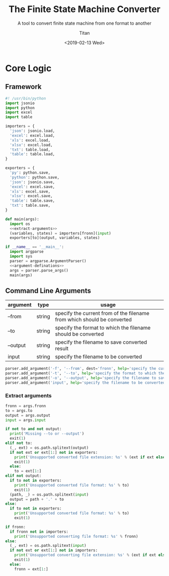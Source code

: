 #+TITLE: The Finite State Machine Converter
#+AUTHOR: Titan
#+EMAIL: howay.tan@gmail.com
#+DATE: <2019-02-13 Wed>
#+KEYWORDS: fsm finite-state-machine converter
#+OPTIONS: H:4 toc:t
#+STARTUP: indent
#+SUBTITLE: A tool to convert finite state machine from one format to another
#+titlepage: true
#+titlepage-color: 06386e
#+titlepage-text-color: FFFFFF
#+titlepage-rule-color: FFFFFF
#+titlepage-rule-height: 1

* Core Logic
** Framework
#+begin_src python :tangle ${BUILDDIR}/fsmc.py
  #! /usr/bin/python
  import jsonio
  import python
  import excel
  import table

  importers = {
    'json': jsonio.load,
    'excel': excel.load,
    'xls': excel.load,
    'xlsx': excel.load,
    'txt': table.load,
    'table': table.load,
  }

  exporters = {
    'py': python.save,
    'python': python.save,
    'json': jsonio.save,
    'excel': excel.save,
    'xls': excel.save,
    'xlsx': excel.save,
    'table': table.save,
    'txt': table.save,
  }

  def main(args):
    import os
    <<extract-arguments>>
    (variables, states) = importers[fronn](input)
    exporters[to](output, variables, states)

  if __name__ == '__main__':
    import argparse
    import sys
    parser = argparse.ArgumentParser()
    <<argument-definations>>
    args = parser.parse_args()
    main(args)
#+end_src
** Command Line Arguments
| argument | type   | usage                                                                   |
|----------+--------+-------------------------------------------------------------------------|
| --from   | string | specify the current from of the filename from which should be converted |
| --to     | string | specify the format to which the filename should be converted            |
| --output | string | specify the filename to save converted result                           |
| input    | string | specify the filename to be converted                                    |

#+begin_src python :noweb-ref argument-definations
  parser.add_argument('-f', '--from', dest='fronn', help='specify the current from of the filename from which should be converted')
  parser.add_argument('-t', '--to', help='specify the format to which the filename should be converted')
  parser.add_argument('-o', '--output', help='specify the filename to save converted result')
  parser.add_argument('input', help='specify the filename to be converted')
#+end_src
*** Extract arguments
#+begin_src python :noweb-ref extract-arguments
  fronn = args.fronn
  to = args.to
  output = args.output
  input = args.input

  if not to and not output:
    print('Missing --to or --output')
    exit(1)
  elif not to:
    (_, ext) = os.path.splitext(output)
    if not ext or ext[1:] not in exporters:
      print('Unsupported converted file extension: %s' % (ext if ext else ''))
      exit(1)
    else:
      to = ext[1:]
  elif not output:
    if to not in exporters:
      print('Unsupported converted file format: %s' % to)
      exit(1)
    (path, _) = os.path.splitext(input)
    output = path + '.' + to
  else:
    if to not in exporters:
      print('Unsupported converted file format: %s' % to)
      exit(1)

  if fronn:
    if fronn not in importers:
      print('Unsupported converting file format: %s' % fronn)
  else:
    (_, ext) = os.path.splitext(input)
    if not ext or ext[1:] not in importers:
      print('Unsupported converting file extension: %s' % (ext if ext else ''))
      exit(1)
    else:
      fronn = ext[1:]
#+end_src
